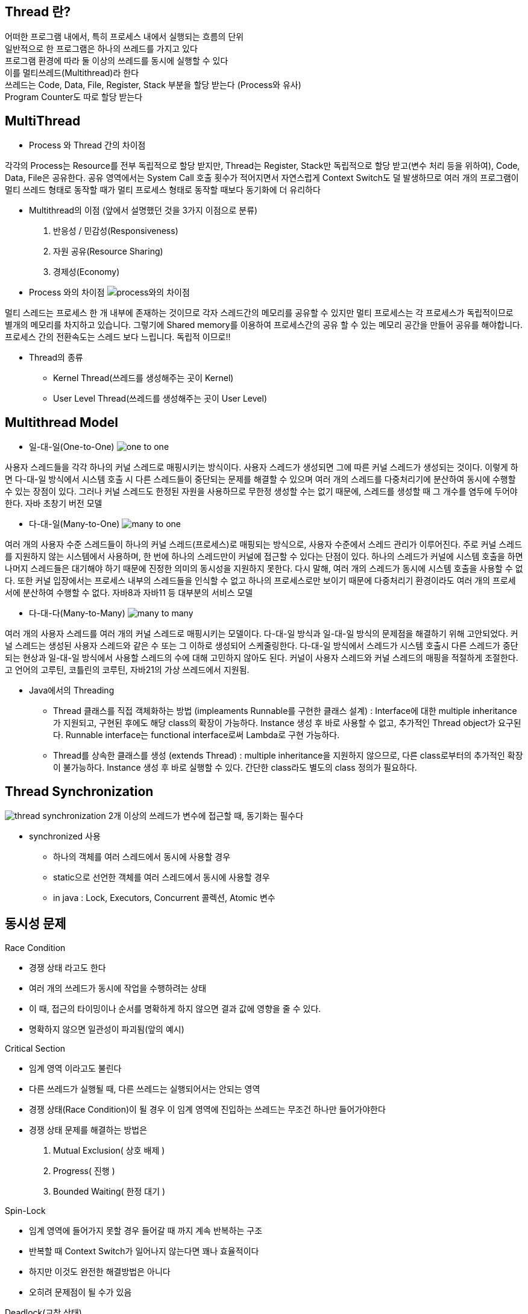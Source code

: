 == Thread 란?
[%hardbreaks]
어떠한 프로그램 내에서, 특히 프로세스 내에서 실행되는 흐름의 단위
일반적으로 한 프로그램은 하나의 쓰레드를 가지고 있다
프로그램 환경에 따라 둘 이상의 쓰레드를 동시에 실행할 수 있다
이를 멀티쓰레드(Multithread)라 한다
쓰레드는 Code, Data, File, Register, Stack 부분을 할당 받는다 (Process와 유사)
Program Counter도 따로 할당 받는다

== MultiThread
[%hardbreaks]
* Process 와 Thread 간의 차이점

각각의 Process는 Resource를 전부 독립적으로 할당 받지만, Thread는
Register, Stack만 독립적으로 할당 받고(변수 처리 등을 위하여), Code,
Data, File은 공유한다. 공유 영역에서는 System Call 호출 횟수가 적어지면서
자연스럽게 Context Switch도 덜 발생하므로 여러 개의 프로그램이
멀티 쓰레드 형태로 동작할 때가 멀티 프로세스 형태로 동작할 때보다
동기화에 더 유리하다

* Multithread의 이점 (앞에서 설명했던 것을 3가지 이점으로 분류)
1. 반응성 / 민감성(Responsiveness)
2. 자원 공유(Resource Sharing)
3. 경제성(Economy)

* Process 와의 차이점
image:resources/Process와의차이점.png[process와의 차이점]

멀티 스레드는 프로세스 한 개 내부에 존재하는 것이므로 각자 스레드간의 메모리를 공유할 수 있지만
멀티 프로세스는 각 프로세스가 독립적이므로 별개의 메모리를 차지하고 있습니다.
그렇기에 Shared memory를 이용하여 프로세스간의 공유 할 수 있는 메모리 공간을 만들어 공유를 해야합니다.
프로세스 간의 전환속도는 스레드 보다 느립니다.
독립적 이므로!!


* Thread의 종류
- Kernel Thread(쓰레드를 생성해주는 곳이 Kernel)
- User Level Thread(쓰레드를 생성해주는 곳이 User Level)

== Multithread Model

* 일-대-일(One-to-One)
image:resources/OneToOne.png[one to one]

사용자 스레드들을 각각 하나의 커널 스레드로 매핑시키는 방식이다. 사용자
스레드가 생성되면 그에 따른 커널 스레드가 생성되는 것이다.
이렇게 하면 다-대-일 방식에서 시스템 호출 시 다른 스레드들이 중단되는 문제를 해결할 수 있으며 여러 개의 스레드를 다중처리기에 분산하여 동시에
수행할 수 있는 장점이 있다.
그러나 커널 스레드도 한정된 자원을 사용하므로 무한정 생성할 수는 없기 때문에, 스레드를 생성할 때 그 개수를 염두에 두어야 한다.
자바 초창기 버전 모델

* 다-대-일(Many-to-One)
image:resources/ManyToOne.png[many to one]

여러 개의 사용자 수준 스레드들이 하나의 커널 스레드(프로세스)로 매핑되는
방식으로, 사용자 수준에서 스레드 관리가 이루어진다.
주로 커널 스레드를 지원하지 않는 시스템에서 사용하며, 한 번에 하나의 스레드만이 커널에 접근할 수 있다는 단점이 있다. 하나의 스레드가 커널에 시스템 호출을 하면 나머지 스레드들은 대기해야 하기 때문에 진정한 의미의
동시성을 지원하지 못한다.
다시 말해, 여러 개의 스레드가 동시에 시스템 호출을 사용할 수 없다. 또한
커널 입장에서는 프로세스 내부의 스레드들을 인식할 수 없고 하나의 프로세스로만 보이기 때문에 다중처리기 환경이라도 여러 개의 프로세서에 분산하여 수행할 수 없다.
자바8과 자바11 등 대부분의 서비스 모델

* 다-대-다(Many-to-Many)
image:resources/ManyToMany.png[many to many]

여러 개의 사용자 스레드를 여러 개의 커널 스레드로 매핑시키는 모델이다.
다-대-일 방식과 일-대-일 방식의 문제점을 해결하기 위해 고안되었다.
커널 스레드는 생성된 사용자 스레드와 같은 수 또는 그 이하로 생성되어 스케줄링한다.
다-대-일 방식에서 스레드가 시스템 호출시 다른 스레드가 중단되는 현상과
일-대-일 방식에서 사용할 스레드의 수에 대해 고민하지 않아도 된다. 커널이
사용자 스레드와 커널 스레드의 매핑을 적절하게 조절한다.
고 언어의 고루틴, 코틀린의 코루틴, 자바21의 가상 쓰레드에서 지원됨.

* Java에서의 Threading
- Thread 클래스를 직접 객체화하는 방법 (impleaments Runnable를 구현한 클래스 설계) :
Interface에 대한 multiple inheritance가 지원되고,
구현된 후에도 해당 class의 확장이 가능하다.
Instance 생성 후 바로 사용할 수 없고, 추가적인 Thread object가 요구된다.
Runnable interface는 functional interface로써 Lambda로 구현 가능하다.

- Thread를 상속한 클래스를 생성 (extends Thread) :
multiple inheritance을 지원하지 않으므로, 다른 class로부터의 추가적인 확장이 불가능하다.
Instance 생성 후 바로 실행할 수 있다.
간단한 class라도 별도의 class 정의가 필요하다.

== Thread Synchronization

image:resources/ThreadSynchronization.png[thread synchronization]
2개 이상의 쓰레드가 변수에 접근할 때, 동기화는 필수다

* synchronized 사용
- 하나의 객체를 여러 스레드에서 동시에 사용할 경우
- static으로 선언한 객체를 여러 스레드에서 동시에 사용할 경우
- in java : Lock, Executors, Concurrent 콜렉션, Atomic 변수

== 동시성 문제

Race Condition

- 경쟁 상태 라고도 한다
- 여러 개의 쓰레드가 동시에 작업을 수행하려는 상태
- 이 때, 접근의 타이밍이나 순서를 명확하게 하지 않으면 결과 값에 영향을
줄 수 있다.
- 명확하지 않으면 일관성이 파괴됨(앞의 예시)

Critical Section

- 임계 영역 이라고도 불린다
- 다른 쓰레드가 실행될 때, 다른 쓰레드는 실행되어서는 안되는 영역
- 경쟁 상태(Race Condition)이 될 경우 이 임계 영역에 진입하는 쓰레드는
무조건 하나만 들어가야한다

- 경쟁 상태 문제를 해결하는 방법은

1. Mutual Exclusion( 상호 배제 )
2. Progress( 진행 )
3. Bounded Waiting( 한정 대기 )

Spin-Lock

- 임계 영역에 들어가지 못할 경우 들어갈 때 까지 계속 반복하는 구조
- 반복할 때 Context Switch가 일어나지 않는다면 꽤나 효율적이다
- 하지만 이것도 완전한 해결방법은 아니다
- 오히려 문제점이 될 수가 있음

Deadlock(교착 상태)

- 두 개 이상의 작업이 서로 상대방의 작업이 끝나기만을 기다리고 있기 때문에 결과적으로 아무것도 완료되지 못하는 상태를 가리킨다
- 앞서 말한 Spin-lock 거의 무한정 반복되는 현상이 지속되면 Deadlock 상태가 된다
- 사실 이 문제를 해결하는 완벽한 방법이 아직 없다

Deadlock

- Deadlock이 발생하는 4가지 조건
1. Mutual Exclusion
2. Circular wait
3. Hold and wait
4. No preemption

Mutual Exclusion(상호 배제)

- 동시 프로그래밍에서 공유 불가능한 자원의 동시 사용을 피하기 위해 사용되는 알고리즘
- 임계 구역(critical section)으로 불리는 코드 영역에 의해 구현
- 해결:여러 개의 프로세스가 공유 자원을 사용할 수 있도록 한다

Circular Wait(순환 대기)

- 프로세스와 자원들의 요청, 할당관계가 원형을 이루는 경우
- 해결: 자원에 고유한 번호를 할당하고, 번호 순서대로 자원을 요구하도록
한다.

Hold and Wait(점유 대기)

- 프로세스나 쓰레드 한 자원을 가지고 있으면서 다른 자원을 요구하는 경우
- 자기가 속한 임계영역 말고도 다른 임계영역의 조건까지 요구하는 경우에
발생
- 해결:프로세스가 실행되기 전 필요한 모든 자원을 할당한다.

No preemption(비선점)

- 프로세스나 쓰레드에게 자원이 할당되면, 그것을 모두 사용하기 전까지 절대로 뺏을 수 없는 경우에 일어난다
- 이렇게 되면, 다른 임계 영역으로 들어가려는 또 다른 쓰레드가 deadlock
에 걸리게 됨
- 해결: 자원을 점유하고 있는 프로세스가 다른 자원을 요구할 때 점유하고
있는 자원을 반납하고 , 요구한 자원을 사용하기 위해 기다리게 한다.

== 동기화 방법

- Peterson’s Solution: 2 스레드 한정
- Banker’s Algorithm: 데드락 회피(최대 수요를 알 때 사용), 잠금 타임아웃/재시도, 작은 락 범위에 사용

(실전)
- Mutex: 오직 1개만 들어갈 수 있는 짧은 크리티컬 섹션
- Semaphore(카운팅): 동일 자원 N개 Mutex (ex. DB 커넥션 풀, 동시 작업 제한)
- Spinlock: 아주 짧은 임계영역 + 커널/런타임 전환 비용이 더 큰 환경에서 사용


== Thread Life Cycle

image::https://www.baeldung.com/wp-content/uploads/2018/02/Life_cycle_of_a_Thread_in_Java.jpg["life cycle of a thread in Java"]

== Thread Method

* 현재 진행 중인 스레드를 대기시키는 메서드
- wait() : 모든 클래스의 부모 클래스인 Object 클래스에 선언되어 있으므로 어떤 클래스에서도 사용할 수 있다.
명시된 시간만큼 해당 스레드를 대기시킨다. 만약 아무런 매개변수를 지정하지 않으면 notify() 메서드 혹은 notifyAll() 메서드가
호출될 때까지 대기한다. synchronized 블럭 빠져 나옴
- sleep() : 명시된 시간만큼 해당 스레드를 대기시킨다. synchronized 안 나옴. 혼자 돔
- join() : 명시된 시간만큼 해당 스레드가 죽기를 기다린다. 만약 아무런 매개변수를 지정하지 않으면 죽을 때까지 계속 대기한다.

* interrupt(), notify(), notifyAll()
- interrupt() : sleep, wait, join을 모두 멈출 수 있는 메서드.
제대로 수행되었는지 확인하려면 interrupted() (스레드의 상태를 변경시킴), isInterrupted() (단지 스레드의 상태만 리턴)을 호출하면 된다.
해당 스레드가 block되거나 특정 상태에서만 작동한다.
- notify(), notifyAll() : wait()을 멈추기 위한 메서드, Object 클래스에 정의되어 있고, wait() 메서드가 호출된 후
대기 상태로 바뀐 스레드를 깨운다. notify() 는 객체의 모니터와 관련있는 단일 스레드를, notifyAll()은 모든 스레드를 깨운다.

== Thread Pool

image:resources/ThreadPool.png[thread pool]

* 작업 수행을 기다리는 초기화된 유휴 스레드 모음입니다.
Queue에 스레드가 작업을 받으면 이를 실행하고, 작업이 완료되면 스레드는 다시 새 작업을 기다리게 됩니다.
* 이러한 방식으로 스레드를 재사용하면 시스템 리소스에 부담을 주지 않고 처리할 수 있습니다.

== Worker Thread Pattern
* Worker Thread는 실제로 요청을 처리하는 작업자를 의미합니다.
이런 작업자를 관리하고(보유하고) 있다면 이를 Thread Pool이라고 합니다.

== Producer Consumer Pattern
image:resources/ProducerConsumerPattern.png[producer consumer pattern]

* 분산 시스템에서는 작업을 수행하기 위해 서로 통신해야 하는 여러 구성 요소가 있는 것이 일반적입니다.
이 통신의 일반적인 패턴 중 하나는 생산자-소비자 패턴입니다.
이 패턴에는 생산자와 소비자라는 두 가지 유형의 구성 요소가 있습니다.
* 생산자는 데이터나 이벤트를 생성하고 소비자는 데이터나 이벤트를 처리합니다.

== Virtual Thread
경량 스레드로 JVM 위에서 생성 및 실행되며 플랫폼 스레드보다 훨신 가볍고 더 적은 리소스를 사용합니다.
캐리어 스레드 위에서 캐리어 스레드에 의해 관리 및 실행됩니다.
플랫폼 스레드의 크기는 1MB ~ 2MB 이고 스택사이즈가 고정되어있지만, 버츄얼 스레드는 상대적으로 훨씬 작으며, 고정된 스택 사이즈가 없습니다.
즉 사용량에 따라 크기가 커질수도 작을수도 있습니다. (Stack Chunk Object)
Heap에 수많은 Virtual Thread를 할당해놓고, 플랫폼 스레드에 대상 Virtual Thread를 마운트/언마운트하여 컨텍스트 스위칭을 수행한다.

== 메모리 가시성과 Volatile
volatile : 컴파일러가 특정 변수에 대해 옵티마이져가 캐싱을 적용하지 못하도록 하는 키워드

한 쓰레드만 volatile 변수 값을 쓰고, 다른 쓰레드는 읽기만 하는 경우라면 volatile 변수에
기록된 최신 값이 항상 보장된다. 하지만 둘 다 읽기/쓰기를 모두 한다면 더 이상 동기화가 보장된다고
확신할 수 없다.

volatile의 기능적 의미는 캐시사용안함(no-cache)이다. 보통 프로그램이 실행될 때 속도를
위해 필요한 데이터를 메모리에서 직접 읽어오지 않고 캐시로부터 읽어온다. 하지만 하드웨어에 의해서
변경되는 값들은 캐시에 즉각적으로 반영되지 않으므로 데이터를 캐시로부터 읽어오지 말고
주 메모리에서 직접 읽어오도록 해야한다. 이러한 특성 때문에 하드웨어가 사용하는 메모리는
volatile 로 선언해야 하드웨어에 의해 변경된 값들이 프로그램에 제대로 반영된다.

레지스터를 재사용하지 않고 반드시 메모리를 참조할 경우 가시성(visibility)이 보장된다고 말한다.
멀티쓰레드 프로그램이라면 한 쓰레드가 메모리에 쓴 내용이 다른 쓰레드에 보인다는 것을 의미한다.

== Sync

== Async

== Blocking

== Non-Blocking

== 동기 + 블로킹: 일반적인 함수 호출
== 동기 + 논블로킹: 폴링 방식 (계속 확인)
== 비동기 + 블로킹: 거의 사용X
== 비동기 + 논블로킹: 현대적 비동기 I/O (진동벨)


== 소유권 이동 vs 컨택스트 스위칭
* 소유권(Ownership): 컴파일 시점에 메모리를 안전하게 관리하는 문법  
* 컨택스트 스위칭(Context Switch): 런타임 시점에 CPU가 현재 실행 중인 스레드(또는 프로세스)의 상태를 저장하고, 다른 스레드의 상태를 불러와 재개하는 OS 커널의 작업

?. 메모리 관리 차원에서 고아 포인터가 발생하지 않는다는 점에서 프로그램 카운터를 사용하는 컨택스트 스위칭과 혼동함


== 참고
[%hardbreaks]
nhnacademy @nhn-academy-marco 책임님의 simple-http-server
@xtra72 수석님의 java-thread-programming
(도서) 자바 성능 튜닝 이야기 - 이상민
virtual thread - https://0soo.tistory.com/259
(도서) 임베디드 프로그래밍 C코드 최적화 - 김유진
volatile - https://hamait.tistory.com/382
